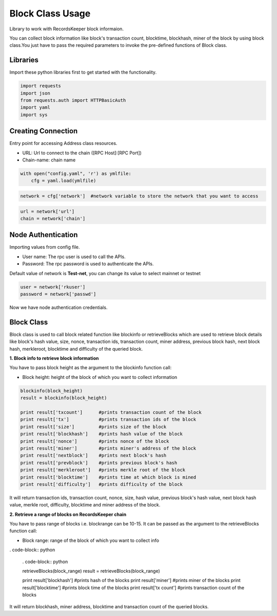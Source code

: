 =================
Block Class Usage
=================

Library to work with RecordsKeeper block informaion.

You can collect block information like block's transaction count, blocktime, blockhash, miner of the block by using block class.You just have to pass the required parameters to invoke the pre-defined functions of Block class.

Libraries
---------

Import these python libraries first to get started with the functionality.

.. code-block:: python

    import requests
    import json
    from requests.auth import HTTPBasicAuth
    import yaml
    import sys


Creating Connection
-------------------

Entry point for accessing Address class resources.

* URL: Url to connect to the chain ([RPC Host]:[RPC Port])
* Chain-name: chain name

.. code-block:: python
    
    with open("config.yaml", 'r') as ymlfile:
        cfg = yaml.load(ymlfile)

.. code-block:: python

    network = cfg['network']  #network variable to store the network that you want to access


.. code-block:: python 

    url = network['url']
    chain = network['chain']


Node Authentication
-------------------

Importing values from config file.

* User name: The rpc user is used to call the APIs.
* Password: The rpc password is used to authenticate the APIs.

Default value of network is **Test-net**, you can change its value to select mainnet or testnet

.. code-block:: python
    
    user = network['rkuser']
    password = network['passwd']

Now we have node authentication credentials.


Block Class
-----------

.. class:: Block

    Block class is used to call block related function like blockinfo or retrieveBlocks which are used to retrieve block details like block's hash value, size, nonce, transaction ids, transaction count, miner address, previous block hash, next block hash, merkleroot, blocktime and difficulty of the queried block.

**1. Block info to retrieve block information**

You have to pass block height as the argument to the blockinfo function call:

* Block height: height of the block of which you want to collect information

.. code-block:: python

    blockinfo(block_height)
    result = blockinfo(block_height)

    print result['txcount']      #prints transaction count of the block
    print result['tx']           #prints transaction ids of the block
    print result['size']         #prints size of the block
    print result['blockhash']    #prints hash value of the block
    print result['nonce']        #prints nonce of the block
    print result['miner']        #prints miner's address of the block
    print result['nextblock']    #prints next block's hash
    print result['prevblock']    #prints previous block's hash
    print result['merkleroot']   #prints merkle root of the block
    print result['blocktime']    #prints time at which block is mined
    print result['difficulty']   #prints difficulty of the block

It will return transaction ids, transaction count, nonce, size, hash value, previous block's hash value, next block hash value, merkle root, difficulty, blocktime and miner address of the block.


**2. Retrieve a range of blocks on RecordsKeeper chain**

You have to pass range of blocks i.e. blockrange can be 10-15. It can be passed as the argument to the retrieveBlocks function call:

* Block range: range of the block of which you want to collect info

. code-block:: python

    . code-block:: python

    retrieveBlocks(block_range)
    result = retrieveBlocks(block_range)

    print result['blockhash']    #prints hash of the blocks
    print result['miner']        #prints miner of the blocks
    print result['blocktime']    #prints block time of the blocks
    print result['tx count']     #prints transaction count of the blocks

It will return blockhash, miner address, blocktime and transaction count of the queried blocks.
